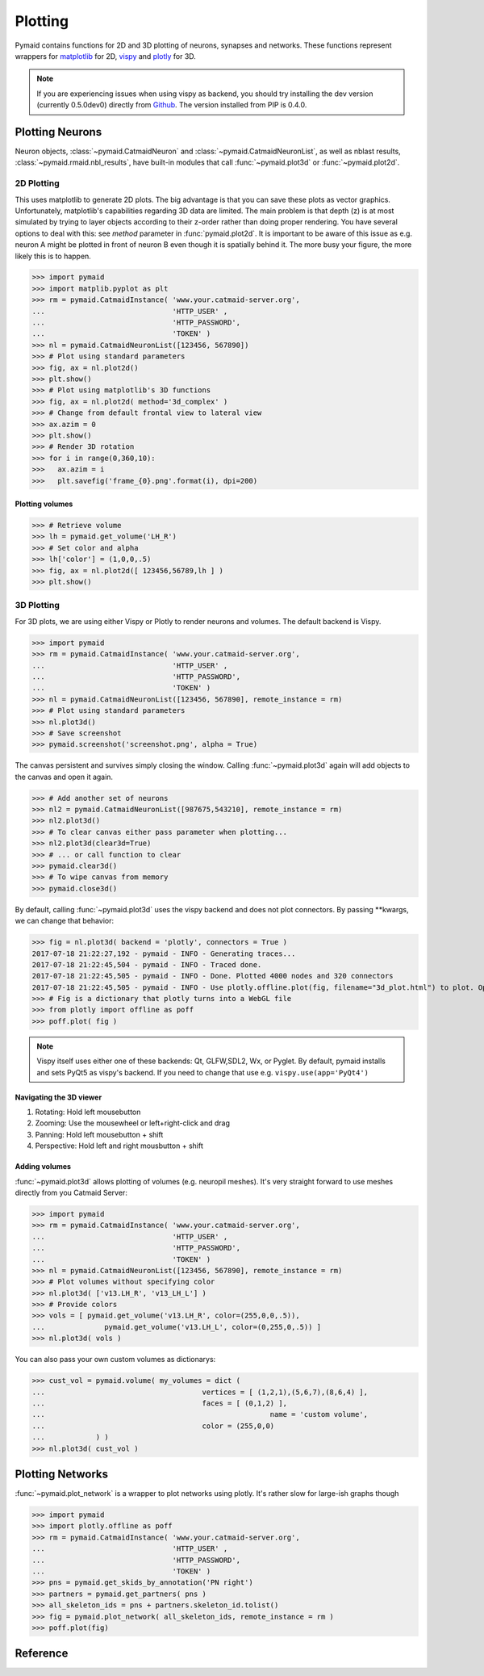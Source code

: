 Plotting
********

Pymaid contains functions for 2D and 3D plotting of neurons, synapses and networks. These functions represent wrappers for `matplotlib <http://www.matplotlib.org>`_ for 2D, `vispy <http://www.vispy.org>`_ and `plotly <http://plot.ly>`_ for 3D.

.. note::
   If you are experiencing issues when using vispy
   as backend, you should try installing the dev
   version (currently 0.5.0dev0) directly from 
   `Github <https://github.com/vispy/vispy>`_.
   The version installed from PIP is 0.4.0.

Plotting Neurons
================

Neuron objects, :class:`~pymaid.CatmaidNeuron` and :class:`~pymaid.CatmaidNeuronList`, as well as nblast results, :class:`~pymaid.rmaid.nbl_results`, have built-in modules that call :func:`~pymaid.plot3d` or :func:`~pymaid.plot2d`.

2D Plotting
-----------
This uses matplotlib to generate 2D plots. The big advantage is that you can save these plots as vector graphics. Unfortunately, matplotlib's capabilities regarding 3D data are limited. The main problem is that depth (z) is at most simulated by trying to layer objects according to their z-order rather than doing proper rendering. You have several options to deal with this: see `method` parameter in :func:`pymaid.plot2d`. It is important to be aware of this issue as e.g. neuron A might be plotted in front of neuron B even though it is spatially behind it. The more busy your figure, the more likely this is to happen.

>>> import pymaid
>>> import matplib.pyplot as plt
>>> rm = pymaid.CatmaidInstance( 'www.your.catmaid-server.org', 
...                              'HTTP_USER' , 
...                              'HTTP_PASSWORD', 
...                              'TOKEN' )
>>> nl = pymaid.CatmaidNeuronList([123456, 567890])
>>> # Plot using standard parameters
>>> fig, ax = nl.plot2d()
>>> plt.show()
>>> # Plot using matplotlib's 3D functions
>>> fig, ax = nl.plot2d( method='3d_complex' )
>>> # Change from default frontal view to lateral view
>>> ax.azim = 0
>>> plt.show()
>>> # Render 3D rotation
>>> for i in range(0,360,10):
>>>   ax.azim = i
>>>   plt.savefig('frame_{0}.png'.format(i), dpi=200)

Plotting volumes
+++++++++++++++

>>> # Retrieve volume
>>> lh = pymaid.get_volume('LH_R')
>>> # Set color and alpha
>>> lh['color'] = (1,0,0,.5)
>>> fig, ax = nl.plot2d([ 123456,56789,lh ] )
>>> plt.show()

3D Plotting
-----------
For 3D plots, we are using either Vispy or Plotly to render neurons and volumes. The default backend is Vispy.

>>> import pymaid
>>> rm = pymaid.CatmaidInstance( 'www.your.catmaid-server.org', 
...                              'HTTP_USER' , 
...                              'HTTP_PASSWORD', 
...                              'TOKEN' )
>>> nl = pymaid.CatmaidNeuronList([123456, 567890], remote_instance = rm)
>>> # Plot using standard parameters
>>> nl.plot3d()
>>> # Save screenshot
>>> pymaid.screenshot('screenshot.png', alpha = True)

The canvas persistent and survives simply closing the window. Calling :func:`~pymaid.plot3d` again will add objects to the canvas and open it again.

>>> # Add another set of neurons
>>> nl2 = pymaid.CatmaidNeuronList([987675,543210], remote_instance = rm)
>>> nl2.plot3d()
>>> # To clear canvas either pass parameter when plotting...
>>> nl2.plot3d(clear3d=True)
>>> # ... or call function to clear
>>> pymaid.clear3d()
>>> # To wipe canvas from memory
>>> pymaid.close3d()

By default, calling :func:`~pymaid.plot3d` uses the vispy backend and does not plot connectors. By passing **kwargs, we can change that behavior:

>>> fig = nl.plot3d( backend = 'plotly', connectors = True )
2017-07-18 21:22:27,192 - pymaid - INFO - Generating traces...
2017-07-18 21:22:45,504 - pymaid - INFO - Traced done.
2017-07-18 21:22:45,505 - pymaid - INFO - Done. Plotted 4000 nodes and 320 connectors
2017-07-18 21:22:45,505 - pymaid - INFO - Use plotly.offline.plot(fig, filename="3d_plot.html") to plot. Optimised for Google Chrome.
>>> # Fig is a dictionary that plotly turns into a WebGL file
>>> from plotly import offline as poff
>>> poff.plot( fig )

.. note::
   Vispy itself uses either one of these backends: 
   Qt, GLFW,SDL2, Wx, or Pyglet. By default, pymaid
   installs and sets PyQt5 as vispy's backend. If
   you need to change that use e.g. ``vispy.use(app='PyQt4')``

Navigating the 3D viewer
++++++++++++++++++++++++

1. Rotating: Hold left mousebutton
2. Zooming: Use the mousewheel or left+right-click and drag
3. Panning: Hold left mousebutton + shift
4. Perspective: Hold left and right mousbutton + shift

Adding volumes
++++++++++++++

:func:`~pymaid.plot3d` allows plotting of volumes (e.g. neuropil meshes). It's very straight forward to use meshes directly from you Catmaid Server:

>>> import pymaid
>>> rm = pymaid.CatmaidInstance( 'www.your.catmaid-server.org', 
...                              'HTTP_USER' , 
...                              'HTTP_PASSWORD', 
...                              'TOKEN' )
>>> nl = pymaid.CatmaidNeuronList([123456, 567890], remote_instance = rm)
>>> # Plot volumes without specifying color
>>> nl.plot3d( ['v13.LH_R', 'v13_LH_L'] )
>>> # Provide colors
>>> vols = [ pymaid.get_volume('v13.LH_R', color=(255,0,0,.5)),			
...  		 pymaid.get_volume('v13.LH_L', color=(0,255,0,.5)) ]
>>> nl.plot3d( vols )

You can also pass your own custom volumes as dictionarys:

>>> cust_vol = pymaid.volume( my_volumes = dict (
...            				vertices = [ (1,2,1),(5,6,7),(8,6,4) ],
...           				faces = [ (0,1,2) ],
...							name = 'custom volume',
...           				color = (255,0,0)
...            ) )
>>> nl.plot3d( cust_vol )

Plotting Networks
=================

:func:`~pymaid.plot_network` is a wrapper to plot networks using plotly. It's rather slow for large-ish graphs though

>>> import pymaid
>>> import plotly.offline as poff
>>> rm = pymaid.CatmaidInstance( 'www.your.catmaid-server.org', 
...                              'HTTP_USER' , 
...                              'HTTP_PASSWORD', 
...                              'TOKEN' )
>>> pns = pymaid.get_skids_by_annotation('PN right')
>>> partners = pymaid.get_partners( pns )
>>> all_skeleton_ids = pns + partners.skeleton_id.tolist()
>>> fig = pymaid.plot_network( all_skeleton_ids, remote_instance = rm )
>>> poff.plot(fig)

Reference
=========

.. autosummary::
    :toctree: generated/

    plot3d 
    plot2d 
    plot_network
    clear3d 
    close3d 
    screenshot
    